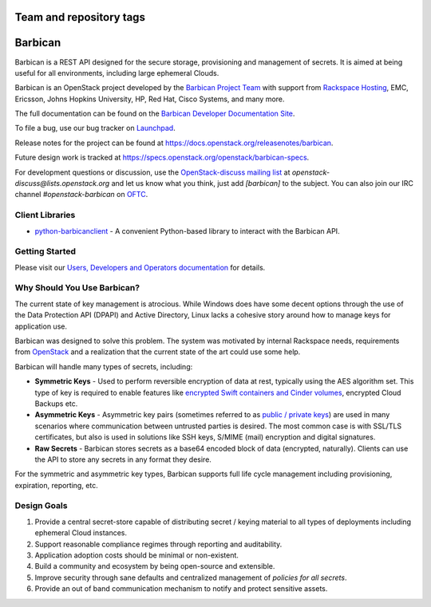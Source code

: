 ========================
Team and repository tags
========================


.. image:: https://governance.openstack.org/tc/badges/barbican.svg
    :target: https://governance.openstack.org/tc/reference/tags/index.html

.. Change things from this point on

========
Barbican
========

Barbican is a REST API designed for the secure storage, provisioning and
management of secrets. It is aimed at being useful for all environments,
including large ephemeral Clouds.

Barbican is an OpenStack project developed by the `Barbican Project Team
<https://wiki.openstack.org/wiki/Barbican>`_ with support from
`Rackspace Hosting <https://www.rackspace.com/>`_, EMC, Ericsson,
Johns Hopkins University, HP, Red Hat, Cisco Systems, and many more.

The full documentation can be found on the `Barbican Developer Documentation
Site <https://docs.openstack.org/barbican/latest/>`_.

To file a bug, use our bug tracker on `Launchpad
<https://launchpad.net/barbican>`_.

Release notes for the project can be found at
https://docs.openstack.org/releasenotes/barbican.

Future design work is tracked at
https://specs.openstack.org/openstack/barbican-specs.

For development questions or discussion, use the `OpenStack-discuss
mailing list <https://lists.openstack.org/mailman3/lists/openstack-discuss.lists.openstack.org/>`_
at `openstack-discuss@lists.openstack.org` and let us know what you
think, just add
`[barbican]` to the subject. You can also join our IRC channel
`#openstack-barbican` on `OFTC <http://oftc.net>`_.

Client Libraries
----------------

* `python-barbicanclient
  <https://opendev.org/openstack/python-barbicanclient>`_ - A convenient Python-based library
  to interact with the Barbican API.

Getting Started
---------------

Please visit our `Users, Developers and Operators documentation
<https://docs.openstack.org/barbican/latest/>`_ for details.

Why Should You Use Barbican?
----------------------------

The current state of key management is atrocious. While Windows does have some
decent options through the use of the Data Protection API (DPAPI) and Active
Directory, Linux lacks a cohesive story around how to manage keys for
application use.

Barbican was designed to solve this problem. The system was motivated by
internal Rackspace needs, requirements from
`OpenStack <https://www.openstack.org/>`_ and a realization that the
current state
of the art could use some help.

Barbican will handle many types of secrets, including:

* **Symmetric Keys** - Used to perform reversible encryption of data at rest,
  typically using the AES algorithm set. This type of key is required to enable
  features like `encrypted Swift containers and Cinder
  volumes <https://www.openstack.org/software/>`_, encrypted Cloud Backups etc.
* **Asymmetric Keys** - Asymmetric key pairs (sometimes referred to as
  `public / private keys
  <https://en.wikipedia.org/wiki/Public-key_cryptography>`_) are used in
  many scenarios where communication between untrusted parties is
  desired. The most common case is with SSL/TLS certificates, but also
  is used in solutions like SSH keys, S/MIME (mail) encryption and
  digital signatures.
* **Raw Secrets** - Barbican stores secrets as a base64 encoded block of data
  (encrypted, naturally). Clients can use the API to store any secrets in any
  format they desire.

For the symmetric and asymmetric key types, Barbican supports full life cycle
management including provisioning, expiration, reporting, etc.

Design Goals
------------

1. Provide a central secret-store capable of distributing secret / keying
   material to all types of deployments including ephemeral Cloud instances.
2. Support reasonable compliance regimes through reporting and auditability.
3. Application adoption costs should be minimal or non-existent.
4. Build a community and ecosystem by being open-source and extensible.
5. Improve security through sane defaults and centralized management
   of `policies for all secrets`.
6. Provide an out of band communication mechanism to notify and protect sensitive
   assets.
